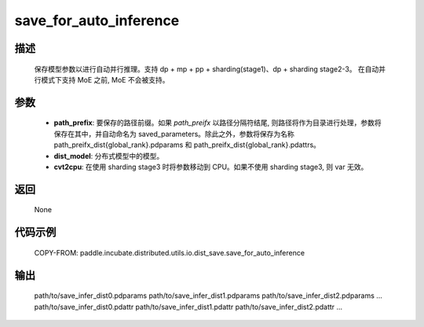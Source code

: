 .. _cn_api_paddle_incubate_distributed_utils_io_dist_save_save_for_auto_inference:

save_for_auto_inference
-------------------------------

.. py:function:: paddle.incubate.distributed.utils.io.dist_save.save_for_auto_inference(path_prefix, dist_model, cvt2cpu=False)

描述
:::::::::
    保存模型参数以进行自动并行推理。支持 dp + mp + pp + sharding(stage1)、dp + sharding stage2-3。
    在自动并行模式下支持 MoE 之前, MoE 不会被支持。


参数
:::::::::
    - **path_prefix**:  要保存的路径前缀。如果 `path_preifx` 以路径分隔符结尾, 则路径将作为目录进行处理，参数将保存在其中，并自动命名为 saved_parameters。除此之外，参数将保存为名称 path_preifx_dist{global_rank}.pdparams 和 path_preifx_dist{global_rank}.pdattrs。
    - **dist_model**: 分布式模型中的模型。
    - **cvt2cpu**: 在使用 sharding stage3 时将参数移动到 CPU。如果不使用 sharding stage3, 则 var 无效。


返回
:::::::::
    None


代码示例
::::::::::
    COPY-FROM: paddle.incubate.distributed.utils.io.dist_save.save_for_auto_inference


输出
:::::::::
    path/to/save_infer_dist0.pdparams path/to/save_infer_dist1.pdparams path/to/save_infer_dist2.pdparams ...
    path/to/save_infer_dist0.pdattr  path/to/save_infer_dist1.pdattr   path/to/save_infer_dist2.pdattr ...
